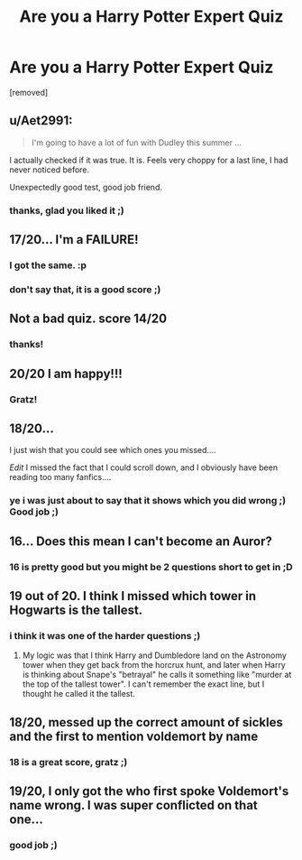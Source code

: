 #+TITLE: Are you a Harry Potter Expert Quiz

* Are you a Harry Potter Expert Quiz
:PROPERTIES:
:Author: metanoven
:Score: 10
:DateUnix: 1573678364.0
:DateShort: 2019-Nov-14
:FlairText: Self-Promotion
:END:
[removed]


** u/Aet2991:
#+begin_quote
  I'm going to have a lot of fun with Dudley this summer ...
#+end_quote

I actually checked if it was true. It is. Feels very choppy for a last line, I had never noticed before.

Unexpectedly good test, good job friend.
:PROPERTIES:
:Author: Aet2991
:Score: 8
:DateUnix: 1573698583.0
:DateShort: 2019-Nov-14
:END:

*** thanks, glad you liked it ;)
:PROPERTIES:
:Author: metanoven
:Score: 1
:DateUnix: 1573760511.0
:DateShort: 2019-Nov-14
:END:


** 17/20... I'm a FAILURE!
:PROPERTIES:
:Author: Daemon-Blackbrier
:Score: 7
:DateUnix: 1573696988.0
:DateShort: 2019-Nov-14
:END:

*** I got the same. :p
:PROPERTIES:
:Author: FerusGrim
:Score: 1
:DateUnix: 1573754251.0
:DateShort: 2019-Nov-14
:END:


*** don't say that, it is a good score ;)
:PROPERTIES:
:Author: metanoven
:Score: 1
:DateUnix: 1573760539.0
:DateShort: 2019-Nov-14
:END:


** Not a bad quiz. score 14/20
:PROPERTIES:
:Author: Rabbitshade
:Score: 2
:DateUnix: 1573694691.0
:DateShort: 2019-Nov-14
:END:

*** thanks!
:PROPERTIES:
:Author: metanoven
:Score: 1
:DateUnix: 1573760522.0
:DateShort: 2019-Nov-14
:END:


** 20/20 I am happy!!!
:PROPERTIES:
:Author: FuriosLV
:Score: 2
:DateUnix: 1573697747.0
:DateShort: 2019-Nov-14
:END:

*** Gratz!
:PROPERTIES:
:Author: metanoven
:Score: 1
:DateUnix: 1573760503.0
:DateShort: 2019-Nov-14
:END:


** 18/20...

I just wish that you could see which ones you missed....

/Edit/ I missed the fact that I could scroll down, and I obviously have been reading too many fanfics....
:PROPERTIES:
:Author: Arcturus572
:Score: 2
:DateUnix: 1573725706.0
:DateShort: 2019-Nov-14
:END:

*** ye i was just about to say that it shows which you did wrong ;) Good job ;)
:PROPERTIES:
:Author: metanoven
:Score: 1
:DateUnix: 1573760439.0
:DateShort: 2019-Nov-14
:END:


** 16... Does this mean I can't become an Auror?
:PROPERTIES:
:Author: ForwardDiscussion
:Score: 1
:DateUnix: 1573701623.0
:DateShort: 2019-Nov-14
:END:

*** 16 is pretty good but you might be 2 questions short to get in ;D
:PROPERTIES:
:Author: metanoven
:Score: 2
:DateUnix: 1573760488.0
:DateShort: 2019-Nov-14
:END:


** 19 out of 20. I think I missed which tower in Hogwarts is the tallest.
:PROPERTIES:
:Author: Draquia
:Score: 1
:DateUnix: 1573726828.0
:DateShort: 2019-Nov-14
:END:

*** i think it was one of the harder questions ;)
:PROPERTIES:
:Author: metanoven
:Score: 1
:DateUnix: 1573760410.0
:DateShort: 2019-Nov-14
:END:

**** My logic was that I think Harry and Dumbledore land on the Astronomy tower when they get back from the horcrux hunt, and later when Harry is thinking about Snape's "betrayal" he calls it something like "murder at the top of the tallest tower". I can't remember the exact line, but I thought he called it the tallest.
:PROPERTIES:
:Author: Draquia
:Score: 1
:DateUnix: 1573760826.0
:DateShort: 2019-Nov-14
:END:


** 18/20, messed up the correct amount of sickles and the first to mention voldemort by name
:PROPERTIES:
:Author: nielswerf001
:Score: 1
:DateUnix: 1573751087.0
:DateShort: 2019-Nov-14
:END:

*** 18 is a great score, gratz ;)
:PROPERTIES:
:Author: metanoven
:Score: 2
:DateUnix: 1573760378.0
:DateShort: 2019-Nov-14
:END:


** 19/20, I only got the who first spoke Voldemort's name wrong. I was super conflicted on that one...
:PROPERTIES:
:Author: vlaaivlaai
:Score: 1
:DateUnix: 1573755617.0
:DateShort: 2019-Nov-14
:END:

*** good job ;)
:PROPERTIES:
:Author: metanoven
:Score: 1
:DateUnix: 1573760340.0
:DateShort: 2019-Nov-14
:END:

